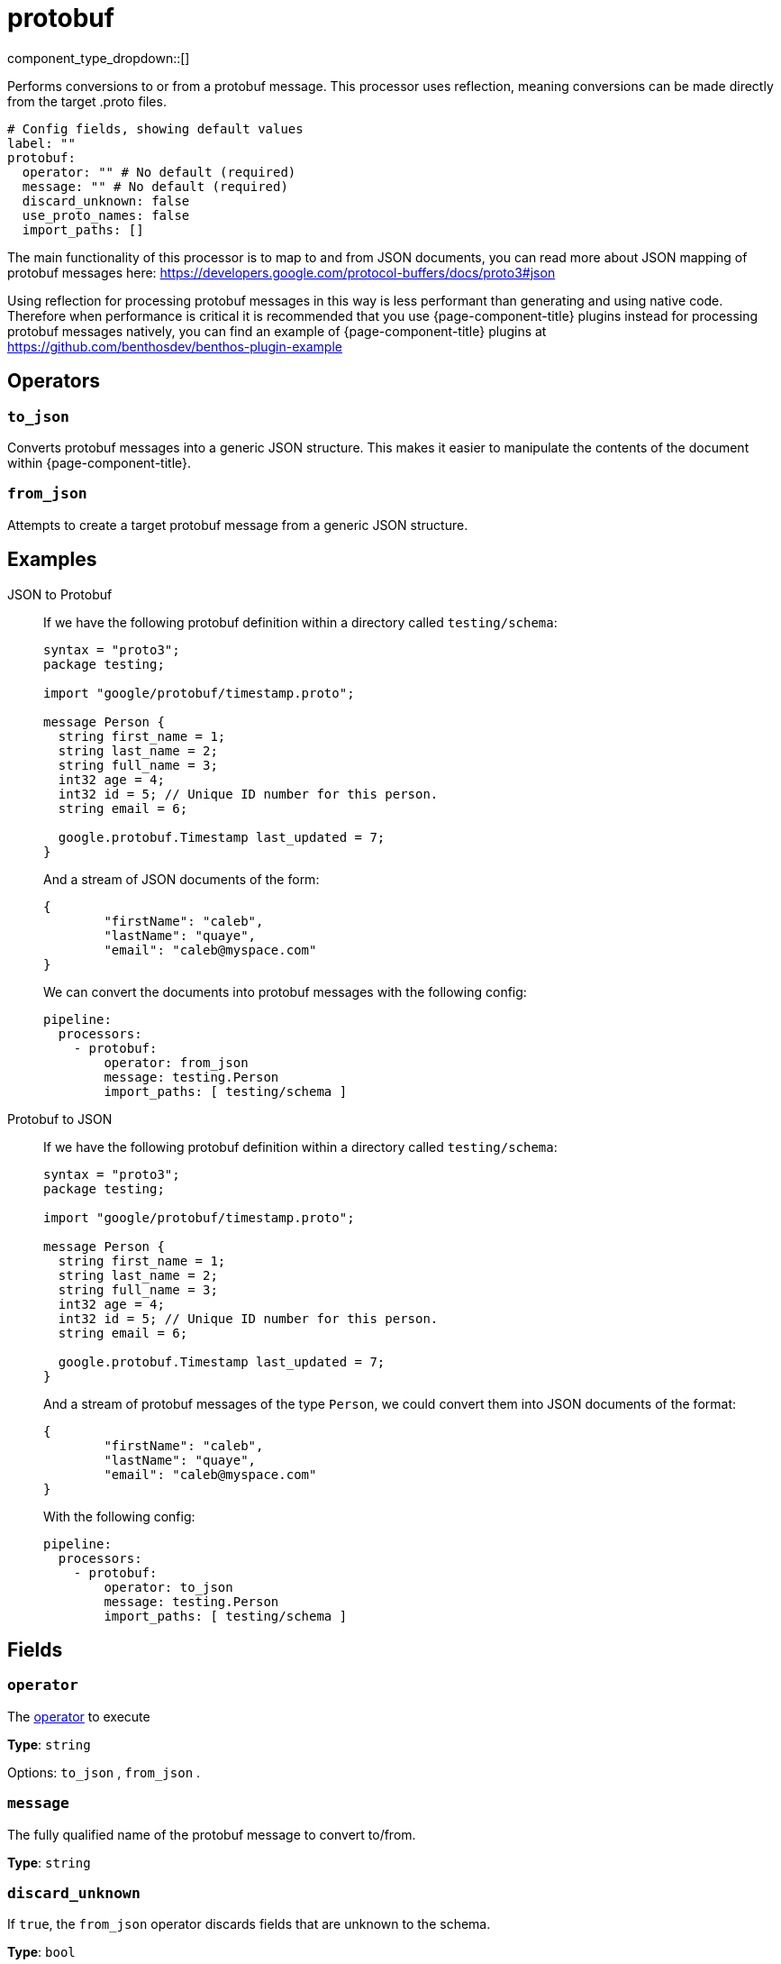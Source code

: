 = protobuf
:type: processor
:status: stable
:categories: ["Parsing"]



////
     THIS FILE IS AUTOGENERATED!

     To make changes please edit the corresponding source file under internal/impl/<provider>.
////


component_type_dropdown::[]



Performs conversions to or from a protobuf message. This processor uses reflection, meaning conversions can be made directly from the target .proto files.


```yml
# Config fields, showing default values
label: ""
protobuf:
  operator: "" # No default (required)
  message: "" # No default (required)
  discard_unknown: false
  use_proto_names: false
  import_paths: []
```

The main functionality of this processor is to map to and from JSON documents, you can read more about JSON mapping of protobuf messages here: https://developers.google.com/protocol-buffers/docs/proto3#json[https://developers.google.com/protocol-buffers/docs/proto3#json^]

Using reflection for processing protobuf messages in this way is less performant than generating and using native code. Therefore when performance is critical it is recommended that you use {page-component-title} plugins instead for processing protobuf messages natively, you can find an example of {page-component-title} plugins at https://github.com/benthosdev/benthos-plugin-example[https://github.com/benthosdev/benthos-plugin-example^]

== Operators

=== `to_json`

Converts protobuf messages into a generic JSON structure. This makes it easier to manipulate the contents of the document within {page-component-title}.

=== `from_json`

Attempts to create a target protobuf message from a generic JSON structure.


== Examples

[tabs]
======
JSON to Protobuf::
+
--


If we have the following protobuf definition within a directory called `testing/schema`:

```protobuf
syntax = "proto3";
package testing;

import "google/protobuf/timestamp.proto";

message Person {
  string first_name = 1;
  string last_name = 2;
  string full_name = 3;
  int32 age = 4;
  int32 id = 5; // Unique ID number for this person.
  string email = 6;

  google.protobuf.Timestamp last_updated = 7;
}
```

And a stream of JSON documents of the form:

```json
{
	"firstName": "caleb",
	"lastName": "quaye",
	"email": "caleb@myspace.com"
}
```

We can convert the documents into protobuf messages with the following config:

```yaml
pipeline:
  processors:
    - protobuf:
        operator: from_json
        message: testing.Person
        import_paths: [ testing/schema ]
```

--
Protobuf to JSON::
+
--


If we have the following protobuf definition within a directory called `testing/schema`:

```protobuf
syntax = "proto3";
package testing;

import "google/protobuf/timestamp.proto";

message Person {
  string first_name = 1;
  string last_name = 2;
  string full_name = 3;
  int32 age = 4;
  int32 id = 5; // Unique ID number for this person.
  string email = 6;

  google.protobuf.Timestamp last_updated = 7;
}
```

And a stream of protobuf messages of the type `Person`, we could convert them into JSON documents of the format:

```json
{
	"firstName": "caleb",
	"lastName": "quaye",
	"email": "caleb@myspace.com"
}
```

With the following config:

```yaml
pipeline:
  processors:
    - protobuf:
        operator: to_json
        message: testing.Person
        import_paths: [ testing/schema ]
```

--
======

== Fields

=== `operator`

The <<operators, operator>> to execute


*Type*: `string`


Options:
`to_json`
, `from_json`
.

=== `message`

The fully qualified name of the protobuf message to convert to/from.


*Type*: `string`


=== `discard_unknown`

If `true`, the `from_json` operator discards fields that are unknown to the schema.


*Type*: `bool`

*Default*: `false`

=== `use_proto_names`

If `true`, the `to_json` operator deserializes fields exactly as named in schema file.


*Type*: `bool`

*Default*: `false`

=== `import_paths`

A list of directories containing .proto files, including all definitions required for parsing the target message. If left empty the current directory is used. Each directory listed will be walked with all found .proto files imported.


*Type*: `array`

*Default*: `[]`


